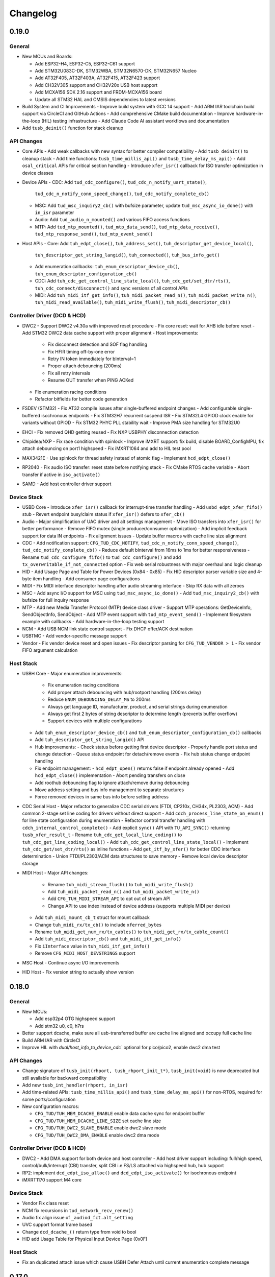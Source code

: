 *********
Changelog
*********

0.19.0
======

General
-------

- New MCUs and Boards:

  - Add ESP32-H4, ESP32-C5, ESP32-C61 support
  - Add STM32U083C-DK, STM32WBA, STM32N6570-DK, STM32N657 Nucleo
  - Add AT32F405, AT32F403A, AT32F415, AT32F423 support
  - Add CH32V305 support and CH32V20x USB host support
  - Add MCXA156 SDK 2.16 support and FRDM-MCXA156 board
  - Update all STM32 HAL and CMSIS dependencies to latest versions

- Build System and CI Improvements
  - Improve build system with GCC 14 support
  - Add ARM IAR toolchain build support via CircleCI and GitHub Actions
  - Add comprehensive CMake build documentation
  - Improve hardware-in-the-loop (HIL) testing infrastructure
  - Add Claude Code AI assistant workflows and documentation

- Add ``tusb_deinit()`` function for stack cleanup

API Changes
-----------

- Core APIs
  - Add weak callbacks with new syntax for better compiler compatibility
  - Add ``tusb_deinit()`` to cleanup stack
  - Add time functions: ``tusb_time_millis_api()`` and ``tusb_time_delay_ms_api()``
  - Add ``osal_critical`` APIs for critical section handling
  - Introduce ``xfer_isr()`` callback for ISO transfer optimization in device classes

- Device APIs
  - CDC: Add ``tud_cdc_configure()``, ``tud_cdc_n_notify_uart_state()``,
    ``tud_cdc_n_notify_conn_speed_change()``, ``tud_cdc_notify_complete_cb()``
  - MSC: Add ``tud_msc_inquiry2_cb()`` with bufsize parameter, update ``tud_msc_async_io_done()``
    with ``in_isr`` parameter
  - Audio: Add ``tud_audio_n_mounted()`` and various FIFO access functions
  - MTP: Add ``tud_mtp_mounted()``, ``tud_mtp_data_send()``, ``tud_mtp_data_receive()``,
    ``tud_mtp_response_send()``, ``tud_mtp_event_send()``

- Host APIs
  - Core: Add ``tuh_edpt_close()``, ``tuh_address_set()``, ``tuh_descriptor_get_device_local()``,
    ``tuh_descriptor_get_string_langid()``, ``tuh_connected()``, ``tuh_bus_info_get()``
  - Add enumeration callbacks: ``tuh_enum_descriptor_device_cb()``,
    ``tuh_enum_descriptor_configuration_cb()``
  - CDC: Add ``tuh_cdc_get_control_line_state_local()``, ``tuh_cdc_get/set_dtr/rts()``,
    ``tuh_cdc_connect/disconnect()`` and sync versions of all control APIs
  - MIDI: Add ``tuh_midi_itf_get_info()``, ``tuh_midi_packet_read_n()``,
    ``tuh_midi_packet_write_n()``, ``tuh_midi_read_available()``, ``tuh_midi_write_flush()``,
    ``tuh_midi_descriptor_cb()``

Controller Driver (DCD & HCD)
-----------------------------

- DWC2
  - Support DWC2 v4.30a with improved reset procedure
  - Fix core reset: wait for AHB idle before reset
  - Add STM32 DWC2 data cache support with proper alignment
  - Host improvements:
    - Fix disconnect detection and SOF flag handling
    - Fix HFIR timing off-by-one error
    - Retry IN token immediately for bInterval=1
    - Proper attach debouncing (200ms)
    - Fix all retry intervals
    - Resume OUT transfer when PING ACKed
  - Fix enumeration racing conditions
  - Refactor bitfields for better code generation

- FSDEV (STM32)
  - Fix AT32 compile issues after single-buffered endpoint changes
  - Add configurable single-buffered isochronous endpoints
  - Fix STM32H7 recurrent suspend ISR
  - Fix STM32L4 GPIOD clock enable for variants without GPIOD
  - Fix STM32 PHYC PLL stability wait
  - Improve PMA size handling for STM32U0

- EHCI
  - Fix removed QHD getting reused
  - Fix NXP USBPHY disconnection detection

- Chipidea/NXP
  - Fix race condition with spinlock
  - Improve iMXRT support: fix build, disable BOARD_ConfigMPU, fix attach debouncing on port1 highspeed
  - Fix iMXRT1064 and add to HIL test pool

- MAX3421E
  - Use spinlock for thread safety instead of atomic flag
  - Implement ``hcd_edpt_close()``

- RP2040
  - Fix audio ISO transfer: reset state before notifying stack
  - Fix CMake RTOS cache variable
  - Abort transfer if active in ``iso_activate()``

- SAMD
  - Add host controller driver support

Device Stack
------------

- USBD Core
  - Introduce ``xfer_isr()`` callback for interrupt-time transfer handling
  - Add ``usbd_edpt_xfer_fifo()`` stub
  - Revert endpoint busy/claim status if ``xfer_isr()`` defers to ``xfer_cb()``

- Audio
  - Major simplification of UAC driver and alt settings management
  - Move ISO transfers into ``xfer_isr()`` for better performance
  - Remove FIFO mutex (single producer/consumer optimization)
  - Add implicit feedback support for data IN endpoints
  - Fix alignment issues
  - Update buffer macros with cache line size alignment

- CDC
  - Add notification support: ``CFG_TUD_CDC_NOTIFY``, ``tud_cdc_n_notify_conn_speed_change()``, ``tud_cdc_notify_complete_cb()``
  - Reduce default bInterval from 16ms to 1ms for better responsiveness
  - Rename ``tud_cdc_configure_fifo()`` to ``tud_cdc_configure()`` and add ``tx_overwritable_if_not_connected`` option
  - Fix web serial robustness with major overhaul and logic cleanup

- HID
  - Add Usage Page and Table for Power Devices (0x84 - 0x85)
  - Fix HID descriptor parser variable size and 4-byte item handling
  - Add consumer page configurations

- MIDI
  - Fix MIDI interface descriptor handling after audio streaming interface
  - Skip RX data with all zeroes

- MSC
  - Add async I/O support for MSC using ``tud_msc_async_io_done()``
  - Add ``tud_msc_inquiry2_cb()`` with bufsize for full inquiry response

- MTP
  - Add new Media Transfer Protocol (MTP) device class driver
  - Support MTP operations: GetDeviceInfo, SendObjectInfo, SendObject
  - Add MTP event support with ``tud_mtp_event_send()``
  - Implement filesystem example with callbacks
  - Add hardware-in-the-loop testing support

- NCM
  - Add USB NCM link state control support
  - Fix DHCP offer/ACK destination

- USBTMC
  - Add vendor-specific message support

- Vendor
  - Fix vendor device reset and open issues
  - Fix descriptor parsing for ``CFG_TUD_VENDOR > 1``
  - Fix vendor FIFO argument calculation

Host Stack
----------

- USBH Core
  - Major enumeration improvements:
    - Fix enumeration racing conditions
    - Add proper attach debouncing with hub/rootport handling (200ms delay)
    - Reduce ``ENUM_DEBOUNCING_DELAY_MS`` to 200ms
    - Always get language ID, manufacturer, product, and serial strings during enumeration
    - Always get first 2 bytes of string descriptor to determine length (prevents buffer overflow)
    - Support devices with multiple configurations
  - Add ``tuh_enum_descriptor_device_cb()`` and ``tuh_enum_descriptor_configuration_cb()`` callbacks
  - Add ``tuh_descriptor_get_string_langid()`` API
  - Hub improvements:
    - Check status before getting first device descriptor
    - Properly handle port status and change detection
    - Queue status endpoint for detach/remove events
    - Fix hub status change endpoint handling
  - Fix endpoint management:
    - ``hcd_edpt_open()`` returns false if endpoint already opened
    - Add ``hcd_edpt_close()`` implementation
    - Abort pending transfers on close
  - Add roothub debouncing flag to ignore attach/remove during debouncing
  - Move address setting and bus info management to separate structures
  - Force removed devices in same bus info before setting address

- CDC Serial Host
  - Major refactor to generalize CDC serial drivers (FTDI, CP210x, CH34x, PL2303, ACM)
  - Add common 2-stage set line coding for drivers without direct support
  - Add ``cdch_process_line_state_on_enum()`` for line state configuration during enumeration
  - Refactor control transfer handling with ``cdch_internal_control_complete()``
  - Add explicit ``sync()`` API with ``TU_API_SYNC()`` returning ``tusb_xfer_result_t``
  - Rename ``tuh_cdc_get_local_line_coding()`` to ``tuh_cdc_get_line_coding_local()``
  - Add ``tuh_cdc_get_control_line_state_local()``
  - Implement ``tuh_cdc_get/set_dtr/rts()`` as inline functions
  - Add ``get_itf_by_xfer()`` for better CDC interface determination
  - Union FTDI/PL2303/ACM data structures to save memory
  - Remove local device descriptor storage

- MIDI Host
  - Major API changes:
    - Rename ``tuh_midi_stream_flush()`` to ``tuh_midi_write_flush()``
    - Add ``tuh_midi_packet_read_n()`` and ``tuh_midi_packet_write_n()``
    - Add ``CFG_TUH_MIDI_STREAM_API`` to opt out of stream API
    - Change API to use index instead of device address (supports multiple MIDI per device)
  - Add ``tuh_midi_mount_cb_t`` struct for mount callback
  - Change ``tuh_midi_rx/tx_cb()`` to include ``xferred_bytes``
  - Rename ``tuh_midi_get_num_rx/tx_cables()`` to ``tuh_midi_get_rx/tx_cable_count()``
  - Add ``tuh_midi_descriptor_cb()`` and ``tuh_midi_itf_get_info()``
  - Fix ``iInterface`` value in ``tuh_midi_itf_get_info()``
  - Remove ``CFG_MIDI_HOST_DEVSTRINGS`` support

- MSC Host
  - Continue async I/O improvements

- HID Host
  - Fix version string to actually show version

0.18.0
======

General
-------

- New MCUs:

  - Add esp32p4 OTG highspeed support
  - Add stm32 u0, c0, h7rs

- Better support dcache, make sure all usb-transferred buffer are cache line aligned and occupy full cache line
- Build ARM IAR with CircleCI
- Improve HIL with `dual/host_info_to_device_cdc`` optional for pico/pico2, enable dwc2 dma test

API Changes
-----------

- Change signature of ``tusb_init(rhport, tusb_rhport_init_t*)``, ``tusb_init(void)`` is now deprecated but still available for backward compatibility
- Add new ``tusb_int_handler(rhport, in_isr)``
- Add time-related APIs: ``tusb_time_millis_api()`` and ``tusb_time_delay_ms_api()`` for non-RTOS, required for some ports/configuration
- New configuration macros:

  - ``CFG_TUD/TUH_MEM_DCACHE_ENABLE`` enable data cache sync for endpoint buffer
  - ``CFG_TUD/TUH_MEM_DCACHE_LINE_SIZE`` set cache line size
  - ``CFG_TUD/TUH_DWC2_SLAVE_ENABLE`` enable dwc2 slave mode
  - ``CFG_TUD/TUH_DWC2_DMA_ENABLE`` enable dwc2 dma mode

Controller Driver (DCD & HCD)
-----------------------------

- DWC2
  - Add DMA support for both device and host controller
  - Add host driver support including: full/high speed, control/bulk/interrupt (CBI) transfer, split CBI i.e FS/LS attached via highspeed hub, hub support

- RP2: implement ``dcd_edpt_iso_alloc()`` and ``dcd_edpt_iso_activate()`` for isochronous endpoint
- iMXRT1170 support M4 core

Device Stack
------------

- Vendor Fix  class reset
- NCM fix recursions in ``tud_network_recv_renew()``
- Audio fix align issue of ``_audiod_fct.alt_setting``
- UVC support format frame based
- Change ``dcd_dcache_()`` return type from void to bool
- HID add Usage Table for Physical Input Device Page (0x0F)

Host Stack
----------

- Fix an duplicated attach issue which cause USBH Defer Attach until current enumeration complete message

0.17.0
======

General
-------

- Improved CI: build both cmake and make. Make use of CircleCI for part of build process to speed up CI
- Add CodeQL Workflow for Code Security Analysis
- Add Clang compiler support
- Add default implementation for weak callbacks functions for better Keil compatibility
- Upgrade hardware-in-the-loop (HIL) testing with more boards and examples: including dual stack example

Controller Driver (DCD & HCD)
-----------------------------

- Chipidea

  - Support MCXA

- DWC2

  - Fix tickless issue with stm32f7: disable ULPI clock during sleep when using internal phy
  - Fix SOF interrupt handling
  - Fix fifo level half/empty issue
  - Add DWC2 Test Mode support.
  - for esp32 force disconnect/connect using USB_WRAP otg pad override

- FSDEV

  - Rewrite and Generalize driver to support non-stm32 mcu such as wch
  - Simplify PMA, HW FIFO access and bit manipulation for different access scheme 1x16, 2x16 and 32 bit
  - Add support for ch32 usbd e.g ch32v203
  - Add support for STM32G4 and STM32U5 microcontrollers.
  - Fix h5 (32-bit) errata 2.15.1: Buffer description table update completes after CTR interrupt triggers
  - ISO EP buffer allocation improvements, implement ``dcd_edpt_close_all()``

  - Fix ch32v203 race condition and stability issue with

    - fix ch32v203 seems to unconditionally accept ZLP on EP0 OUT.
    - fix v203 race condition between rx bufsize and RX_STAT which cause PMAOVR, occurs with WRITE10
    - correctly handle setup prepare at ``dcd_edpt0_status_complete()``, which fixes the race condition with windows where we could miss setup packet (setup bit set, but count = 0)

- MAX3421E

  - Add support for rp2040, esp32 (c3, c6, h2, etc..)
  - Add ``hcd_deinit()`` for max3421
  - Retry NAK handling next frame to reduce CPU and SPI bus usage
  - add ``cpuctl`` and ``pinctl`` to ``tuh_configure()`` option for max3421
  - Implement hcd abort transfer for Max3421
  - Properly Handle NAK Response in MAX3421E driver: correctly switch and skip writing to 2 FIFOs when NAK received. Otherwise, the driver may hang in certain conditions.

- MSP430: support non-bus-powered

- MUSB

  - Add support for Analoog devices: max32650, max32666, max32690, max3278002

- nRF

  - Fix ``dcd_edpt_open()`` for iso endpoint
  - Handle ISOOUT CRC errors
  - Add compile support with old nordic sdk
  - Fix a few race conditions

- OHCI

  - Allow more than 16 devices

- RP2040

  - Correctly abort control transfer when new setup arrived. Due to RP2040-E2 only able to fix B2 or later
  - Implement hcd abort transfer for rp2040
  - Add support for rp2350

- RUSB2

  - Support ra2a1 pipe number scheme

- WCH CH32

  - Added support for USB OTG/FS and FSDev Driver. Update CH32V307 to allow manual select FS or HS driver.
  - Fixed various bugs in CH32v307 usbhs driver: endpoint handling and data transfer management.

Device Stack
------------

- Add ``tud_deinit()`` and ``class driver deinit()`` to deinitialize TinyUSB device stack.
- Add support for generic SOF callback.
- Add set address recovery time 2ms per USB spec.

- Audio

  - Add audio_test_freertos & audio_4_channel_mic_freertos
  - Improved support for Audio Class 2.0 (UAC2) with various bug fixes.
  - Add feedback by fifo counting.

- Bluetooth HCI

  - Issue ZLP on ACL IN ep when transfer is multiple of endpoint max packet size

- CDC

  - Add ``tud_cdc_configure_fifo()`` to make RX/TX buffer persistent (not clear when disconnected)
  - Add missing capability bit for CDC ACM serial break support
  - Enhanced CDC class with better handling of large data transmissions.
  - Add missing capability bit for CDC ACM serial break support

- HID

  - Added missing key codes for keypad
  - Added HID Lighting and Illumination functionality
  - Fixed issues in the HID class for more reliable device enumeration.
  - Support HID Mouse with absolute positioning
  - Use separate buffer for control SET_REPORT, fix conflict with interrupt endpoint out

- MSC: Added support for SCSI_CMD_PREVENT_ALLOW_MEDIUM_REMOVAL

- Net

  - Rewrite of NCM device driver to improve throughput
  - removed obsolete ``tud_network_link_state_cb()``

- USBTMC Added notification support

- Vendor

  - Migrate to new endpoint stream API, support non-buffered TX/RX
  - Add ZLP for ``write()`` when needed

- Video

  - Enhance UVC descriptors and example
  - Video Added support for USB Video Class (UVC) with MJPEG.
  - Fix multiple interfaces, add an example of 2ch video capture.
  - Fix race for ``tud_video_n_streaming()`` check

Host Stack
----------

- Added ``tuh_deinit()`` to de-initialize TinyUSB host stack.
- Added support for new USB mass storage class APIs.
- Improved error handling and retry mechanisms for unstable devices.

- CDC Serial

  - Add support for ch34x
  - Allow to overwrite ``CFG_TUH_CDC_FTDI/CP210X/CH32X_VID_PID_LIST``
  - Enhanced stability of CDC-ACM devices during enumeration.

- HID

  - Add ``tuh_hid_receive_abort()``
  - Add ``tuh_hid_get_report()``

- Hub

  - Prevent status request to invalid ep_num
  - Fix double status xfer
  - unroll hub removal

0.16.0
======

- New controller driver: MAX3421e (usb host shield), rusb2 (Renesas USB2.0), ChipIdea fullspeed
- New MCUs: MCXn9, nRF5340, STM32: G0, G4, L5, U575, U5A5, RA6m5, CH32F20x
- Add initial TypeC PowerDelivery support with STM32G4
- Remove submodules and use python script to manage repo dependencies #1947
- Add CMake support for most families and boards, move build file from tools/ to examples/build_system
- Add ETM trace support with JTrace for nrf52840, nrf5340, mcb1857, stm32h743eval, ra6m5
- [osal] Make it possible to override the ``osal_task_delay()`` in osal_none
- Add CDC+UAC2 composite device example
- Enhance Hardware-in-the-loop (HIL) testing with more boards: rp2040, stm32l412nucleo, stm32f746disco, lpcxpresso43s67

Controller Driver (DCD & HCD)
-----------------------------

- Add new ISO endpoint API: ``dcd_edpt_iso_alloc()`` and ``dcd_edpt_iso_activate()``
- Remove legacy driver st/synopsys

- EHCI

  - [iMXRT] Add dache clean/invalidate when memory is in cacheable memory
  - Fix portsc write issue which cause problem with enumeration
  - Fix an issue when doing port reset write to portsc
  - Fix port change detect is not recognized when power on with attached device
  - Fix xfer failed with disconnected device as stalled
  - Fix error on EHCI causes xfer error in non-queued qhd which cause memory fault
  - Un-roll recursive hub removal with usbh queue
  - Fix issue when removing queue head
  - Implement ``hcd_edpt_abort_xfer()``
  - use standard USB complete interrupt instead of custom chipidea async/period interrupt to be more compatible with other ehci implementation
  - refactor usb complete & error isr processing, merge, update. Fix EHCI QHD reuses QTD on wrong endpoint
  - Improve bus reset, fix ``send_setup()`` not carried out if halted previously
  - Fix clear qhd halted bit if not caused by STALL protocol to allow for next transfer

- ChipIdea Highspeed

  - Fix control transfer issue when previous status and new setup complete in the same isr frame
  - [imxrt] Add dcache support for cache region

- ChipIdea Fullspeed

  - Generalize ChipIdea Fullspeed driver for mcxn9 (port 0), kinetis

- nrf

  - Fix DMA race condition with ISO OUT transfer #1946
  - Add support for nRF5340 with pca10095 board

- Renesas rusb2

  - Generalize rusb2 driver for ra, rx mcus
  - rework both dcd and hcd for better multiple ports support
  - Add support for board with HS USB port: ra6m5 port1

- rp2040

  - [dcd] Make writes to SIE_CTRL aware of concurrent access
  - [hcd] add ``hcd_frame_number()``, ``hcd_edpt_abort_xfer()`` for pio-usb host

- stm32 fsdev:

  - Add STM32L5 support
  - Implement ``dcd_edpt_iso_alloc()`` and ``dcd_edpt_iso_activate()``

- OHCI

  - Allows configurable root hub ports, handles SMM mode (Ref OHCI spec 5.1.1.3.3) and Bios mode (Ref OHCI spec 5.1.1.3.4)
  - Fix FrameIntervalToggle must be toggled after we write the FrameInterval (Ref OHCI Spec 7.3.1)
  - Wait PowerOnToPowerGoodTime after we enable power of the RH ports (Ref OHCI Spec 7.4.1)
  - Generate port interrupts for devices already connected during init.
  - Fix issue when removing queue head
  - Disable MIE during IRQ processing and clear HccaDoneHead on completion as per OCHI Spec Page 80

Device Stack
------------

- Add optional hooks ``tud_event_hook_cb()``
- Audio (UAC2)

  - Fix feedback EP buffer alignment.
  - Fix encoding, update example
  - Improve IN transfer

- Bluetooth

  - Add historical EP compatibility for Bluetooth HCI

- CDC

  - Fix line_coding alignment
  - Fix typo in cdc line coding enum

- MIDI

  - Fix ``stream_write()`` always writes system messages to cable 0
  - Fix incorrect NOTE_ON, NOTE_OFF definitions

- USBTMC: Fix tmc488 bit order

- Vendor: fix ``read()``/``write()`` race condition

- Video (UVC)

  - Add the capability for video class to handle a bulk endpoint in the streaming interface.

Host Stack
----------

- USBH

  - Add new APIs: ``tuh_interface_set()``, ``tuh_task_event_ready()``, ``tuh_edpt_abort_xfer()``, ``tuh_rhport_reset_bus()``, ``tuh_rhport_is_active()``
  - Fix issue when device generate multiple attach/detach/attach when plugging in
  - Prefer application callback over built-in driver on transfer complete event
  - Correct ``hcd_edpt_clear_stall()`` API signature
  - Separate bus reset delay and contact debouncing delay in enumeration
  - Support ``usbh_app_driver_get_cb()`` for application drivers
  - Fix usbh enumeration removal race condition
  - Add optional hooks ``tuh_event_hook_cb()``

- CDC

  - Breaking: change ``tuh_cdc_itf_get_info()`` to use tuh_itf_info_t instead of tuh_cdc_info_t
  - Fix cdc host enumeration issue when device does not support line request
  - Add support for vendor usb2uart serial: ftdi, cp210x, ch9102f
  - Improve sync control API e.g  ``tuh_cdc_set_control_line_state()``, ``tuh_cdc_set_line_coding()``

- HID

  - Add new APIs ``tuh_hid_send_report()``, ``tuh_hid_itf_get_info()``, ``tuh_hid_receive_ready()``, ``tuh_hid_send_ready()``, ``tuh_hid_set_default_protocol()``
  - Change meaning of CFG_TUH_HID to total number of HID interfaces supported. Previously ``CFG_TUH_HID`` is max number of interfaces per device which is rather limited and consume more resources than needed.

- HUB

  - Fix handling of empty "status change" interrupt
  - Fix issue with hub status_change is not aligned

- MSC

  - Fix bug in ``tuh_msc_ready()``
  - Fix host msc get maxlun not using aligned section memory

0.15.0
======

- Add codespell to detect typo
- Add support for fuzzing and bagde for oss-fuzz
- [osal]

  - Allow the use of non-static allocation for FreeRTOS
  - Fix FreeRTOS wrong task switch in some cases

- Fix tu_fifo memory overflown when repeatedly write to overwritable fifo (accumulated more than 2 depths)
- Better support for IAR (ARM) with ci build check for stm32 mcus.
- Fix Windows build for some mingw gnu make situations

Controller Driver (DCD & HCD)
-----------------------------

- Add new port support (WIP) for WCH CH32V307 USB Highspeed
- Add new port support (WIP) for PIC32MM/MX & PIC24

- [nRF]

  - Fix endpoint internal state when closed
  - Fix reception of large ISO packets

- [rp2040]

  - [dcd] Implement workaround for Errata 15. This enable SOF when bulk-in endpoint is in use and reduce its bandwidth to only 80%
  - [hcd] Fix shared irq slots filling up when ``hcd_init()`` is called multiple times
  - [hcd] Support host bulk endpoint using hw "interrupt" endpoint. Note speed limit is 64KB/s

- [samd][dcd] Add support for ISO endpoint
- [dwc2][dcd] Add support for stm32u5xx
- [esp32sx] Fix Isochronous transfers only transmitted on even frame
- [lpc_ip3511][dcd] Add isochronous support and fix endpoint accidental write
- [ft90x] Improve and enhance support for FT9xx MCU, tested with more examples

Device Stack
------------

- [Video]

  - Add support for MJPEG
  - Fix probe on macOS

- [MIDI]

  - Support port name strings
  - fix MS Header wTotalLength computation

- [HID]

  - Add FIDO descriptor template
  - change length in ``tud_hid_report_complete_cb()`` from ``uint8_t`` to ``uint16_t``

- [CDC]

  - Fix autoflush for FIFO < MPS
  - Fix tx fifo memory overflown when DTR is not set and ``tud_cdc_write()`` is called repeatedly with large enough data

- [USBTMC] Fix packet size with highspeed

Host Stack
----------

- Retry a few times with transfers in enumeration since device can be unstable when starting up
- [MSC] Rework host masstorage API. Add new ``host/msc_file_explorer`` example
- [CDC]

  - Add support for host cdc
  - Fix host cdc with device without IAD e.g Arduino Due

0.14.0
======

- Improve compiler support for CCRX and IAR
- Add timeout to ``osal_queue_receive()``
- Add ``tud_task_ext(timeout, in_isr)`` as generic version of ``tud_task()``. Same as ``tuh_task_ext()``, ``tuh_task()``
- Enable more warnings ``-Wnull-dereference -Wuninitialized -Wunused -Wredundant-decls -Wconversion``
- Add new examples

  - ``host/bare_api`` to demonstrate generic (app-level) enumeration and endpoint transfer
  - ``dual/host_hid_to_device_cdc`` to run both device and host stack concurrently, get HID report from host and print out to device CDC. This example only work with multiple-controller MCUs and rp2040 with the help of pio-usb as added controller.

Controller Driver (DCD & HCD)
-----------------------------

- Enhance rhports management to better support dual roles

  - ``CFG_TUD_ENABLED``/``CFG_TUH_ENABLED``, ``CFG_TUD_MAX_SPEED``/``CFG_TUH_MAX_SPEED`` can be used to replace ``CFG_TUSB_RHPORT0_MODE``/``CFG_TUSB_RHPORT1_MODE``
  - ``tud_init(rphort)``, ``tuh_init(rhport)`` can be used to init stack on specified roothub port (controller) instead of ``tusb_init(void)``
- Add dcd/hcd port specific defines ``TUP_`` (stand for tinyusb port-specific)
- [dwc2]

  - Update to support stm32 h72x, h73x with only 1 otg controller
  - Fix overwrite with grstctl when disable endpoint
- [EHCI] Fix an issue with EHCI driver
- [msp430] Fix for possible bug in msp430-elf-gcc 9.3.0
- [nrf5x] Fix DMA access race condition using atomic function
- [pic32] Fix PIC32 santiy
- [rp2040]

  - Add PICO-PIO-USB as controller (device/host) support for rp2040
  - Use shared IRQ handlers, so user can also hook the USB IRQ
  - Fix resumed signal not reported to device stack
- [stm32fsdev] Add support for stm32wb55

Device Stack
------------

- [Audio] Add support for feedback endpoint computation

  - New API ``tud_audio_feedback_params_cb()``, ``tud_audio_feedback_interval_isr()``.
  - Supported computation method are: frequency with fixed/float or power of 2. Feedback with fifo count is not yet supported.
  - Fix nitfs (should be 3) in ``TUD_AUDIO_HEADSET_STEREO_DESCRIPTOR``
  - Fix typo in ``audiod_rx_done_cb()``

- [DFU] Fix coexistence with other interfaces BTH, RNDIS
- [MSC] Fix inquiry response additional length field
- [Venndor] Improve write performance

Host Stack
----------

- Add new API ``tuh_configure(rhport, cfg_id, cfg_param)`` for dynamnic port specific behavior configuration
- [HID] Open OUT endpoint if available
- [Hub] hub clear port and device interrupts
- [USBH] Major improvement

  - Rework usbh control transfer with complete callback. New API ``tuh_control_xfer()`` though still only carry 1 usbh (no queueing) at a time.
  - Add generic endpoint transfer with ``tuh_edpt_open()``, ``tuh_edpt_xfer()``. Require ``CFG_TUH_API_EDPT_XFER=1``
  - Support app-level enumeration with new APIs

    - ``tuh_descriptor_get()``, ``tuh_descriptor_get_device()``, ``tuh_descriptor_get_configuration()``, ``tuh_descriptor_get_hid_report()``
    - ``tuh_descriptor_get_string()``, ``tuh_descriptor_get_manufacturer_string()``, ``tuh_descriptor_get_product_string()``, ``tuh_descriptor_get_serial_string()``
    - Also add ``_sync()`` as sync/blocking version for above APIs

0.13.0
======

- [tu_fifo] Fix locked mutex when full, and return type in ``peek_n()``

Controller Driver (DCD & HCD)
-----------------------------

- [DWC2] Generalize synopsys dwc2 with synopsys/dwc2 which support both FS and HS phy (UTMI and ULPI) for various MCUs.
  - Broadcom 28/27xx on raspberrypi SBC
  - Silicon Labs EFM32
  - Espressif ESP32 Sx
  - GigaDevice GD32
  - ST STM32
  - Infineon XMC
- [KL25] Add new HCD for NXP KL25
- [MUSB] Add new DCD and HCD for Mentor musb with TI MSP432E4
- [F1C100s] Add new DCD for Allwinner F1C100s family
- [PIC32MZ] Add new DCD for PIC32MZ
- [nRF] Fix/Enhance various race condition with: EASY DMA, request HFXO, EPOUT
- [ChipIdea] rename Transdimension to more popular ChipIdea Highspeed,
- [RP2040] various update/fix for hcd/dcd
- [FT9XX] new DCD port for Bridgetek FT90x and FT93x devices
- [DA1469X] Fix resume
- [OHCI] Fix device array out of bound

Note: legacy drivers such as st/synopsys, nxp/transdimension are still present in this release but won't receive more update and could be removed in the future.

Device Stack
------------

- [Audio] Support disabling feedback format correction (16.16 <-> 10.14 format)
- [MSC] Add ``tud_msc_request_sense_cb()`` callback, change most default sense error to medium not present (0x02, 0x3A, 0x00)
- [Video] Fix video_capture example fails enumeration when 8FPS

Host Stack
----------

No notable changes

0.12.0
======

- add ``CFG_TUSB_OS_INC_PATH`` for os include path

Device Controller Driver (DCD)
------------------------------

- Getting device stack to pass USB Compliance Verification test (chapter9, HID, MSC). Ports are tested:
  nRF, SAMD 21/51, rp2040, stm32f4, Renesas RX, iMXRT, ESP32-S2/3, Kinetic KL25/32, DA146xx
- Added ``dcd_edpt_close_all()`` for switching configuration
- [Transdimension] Support ``dcd_edpt_xfer_fifo()`` with auto wrap over if fifo buffer is 4K aligned and size is multiple of 4K.
- [DA146xx] Improve vbus, reset, suspend, resume detection, and remote wakeup.

Device Stack
------------

- Add new network driver Network Control Model (CDC-NCM), update ``net_lwip_webserver`` to work with NCM (need re-configure example)
- Add new USB Video Class UVC 1.5 driver and video_capture example (work in progress)
- Fix potential buffer overflow for HID, bluetooth drivers

Host Controller Driver (HCD)
----------------------------

No notable changes

Host Stack
----------

No notable changes

0.11.0 (2021-08-29)
===================

- Add host/hid_controller example: only worked/tested with Sony PS4 DualShock controller
- Add device/hid_boot_interface example
- Add support for Renesas CCRX toolchain for RX mcu

Device Controller Driver (DCD)
------------------------------

- Add new DCD port for SAMx7x (E70, S70, V70, V71)
- Add new mcu K32L2Bxx
- Add new mcu GD32VF103
- Add new mcu STM32l151
- Add new mcu SAML21
- Add new mcu RX65n RX72n
- Fix NUC120/121/126 USBRAM can only be accessed in byte manner. Also improve set_address & disable sof
- Add Suspend/Resume handling for Renesas RX family.
- Fix DA1469x no VBUS startup

Synopsys
^^^^^^^^

- Fix Synopsys set address bug which could cause re-enumeration failed
- Fix ``dcd_synopsys`` driver integer overflow in HS mode (issue #968)

nRF5x
^^^^^

- Add nRF5x suspend, resume and remote wakeup
- Fix nRF5x race condition with ``TASKS_EP0RCVOUT``

RP2040
^^^^^^

- Add RP2040 suspend & resume support
- Implement double buffer for both host and device (#891). However device EPOUT is still single buffered due to techinical issue with short packet

Device Stack
------------

USBD
^^^^

- Better support big endian mcu
- Add ``tuh_inited()`` and ``tud_inited()``, will separate ``tusb_init/inited()`` to ``tud/tuh_init/inited()``
- Add ``dcd_attr.h`` for defining common controller attribute such as max endpoints

Bluetooth
^^^^^^^^^

- Fix stridx error in descriptor template

DFU
^^^

- Enhance DFU implementation to support multiple alternate interface and better support ``bwPollTimeout``
- Rename ``CFG_TUD_DFU_MODE`` to simply ``CFG_TUD_DFU``

HID
^^^

- Fix newline usage keyboard (ENTER 0x28)
- Better support Hid Get/Set report
- Change max gamepad support from 16 to 32 buttons

MIDI
^^^^

- Fix midi available
- Fix midi data
- Fix an issue when calling midi API when not enumerated yet

UAC2
^^^^

- Fix bug and enhance of UAC2

Vendor
^^^^^^

- Fix vendor fifo deadlock in certain case
- Add ``tud_vendor_n_read_flush()``

Host Controller Driver (HCD)
----------------------------

RP2040
^^^^^^

- Implement double buffered to fix E4 errata and boost performance
- Lots of rp2040 update and enhancement

Host Stack
----------

- Major update and rework most of host stack, still needs more improvement
- Lots of improvement and update in parsing configuration and control
- Rework and major update to HID driver. Will default to enable boot interface if available
- Separate ``CFG_TUH_DEVICE_MAX`` and ``CFG_TUH_HUB`` for better management and reduce SRAM usage

0.10.1 (2021-06-03)
===================

- rework rp2040 examples and CMake build, allow better integration with pico-sdk

Host Controller Driver (HCD)
----------------------------

- Fix rp2040 host driver: incorrect PID with low speed device with max packet size of 8 bytes
- Improve hub driver
- Remove obsolete ``hcd_pipe_queue_xfer()``/``hcd_pipe_xfer()``
- Use ``hcd_frame_number()`` instead of micro frame
- Fix OHCI endpoint address and ``xferred_bytes`` in xfer complete event

0.10.0 (2021-05-28)
===================

- Rework tu_fifo_t with separated mutex for read and write, better support DMA with read/write buffer info. And constant address mode
- Improve audio_test example and add audio_4_channel_mic example
- Add new dfu example
- Remove pico-sdk from submodule

Device Controller Driver (DCD)
------------------------------

- Add new DCD port for Silabs EFM32GG12 with board Thunderboard Kit (SLTB009A)
- Add new DCD port Renesas RX63N, board GR-CITRUS
- Add new (optional) endpoint API dcd_edpt_xfer_fifo
- Fix build with nRF5340
- Fix build with lpc15 and lpc54
- Fix build with lpc177x_8x
- STM32 Synopsys: greatly improve Isochronous transfer with ``edpt_xfer_fifo()`` API
- Support LPC55 port1 highspeed
- Add support for Espressif esp32s3
- nRF: fix race condition that could cause drop packet of Bulk OUT transfer

USB Device Driver (USBD)
------------------------

- Add new (optional) endpoint ADPI ``usbd_edpt_xfer_fifo()``

Device Class Driver
-------------------

CDC

- [Breaking] ``tud_cdc_peek()``, ``tud_vendor_peek()`` no longer support random offset and dropped position parameter.

DFU

- Add new DFU 1.1 class driver (WIP)

HID

- Fix keyboard report descriptor template
- Add more hid keys constant from 0x6B to 0xA4

- [Breaking] rename API
  - ``HID_PROTOCOL_NONE/KEYBOARD/MOUSE`` to ``HID_ITF_PROTOCOL_NONE/KEYBOARD/MOUSE``
  - ``tud_hid_boot_mode()`` to ``tud_hid_get_protocol()``
  - ``tud_hid_boot_mode_cb()`` to ``tud_hid_set_protocol_cb()``

MIDI

- Fix MIDI buffer overflow issue

- [Breaking] rename API
  - Rename ``tud_midi_read()`` to ``tud_midi_stream_read()``
  - Rename ``tud_midi_write()`` to ``tud_midi_stream_write()``
  - Rename ``tud_midi_receive()`` to ``tud_midi_packet_read()``
  - Rename ``tud_midi_send()`` to ``tud_midi_packet_write()``

Host Controller Driver (HCD)
----------------------------

- No noticeable changes

USB Host Driver (USBH)
----------------------

- No noticeable changes

Host Class Driver
-----------------

- HID: Rework host hid driver, basically everything changes


0.9.0 (2021-03-12)
==================

Device Stack
------------

Device Controller Driver (DCD)
^^^^^^^^^^^^^^^^^^^^^^^^^^^^^^

RP2040

- Fix endpoint buffer reallocation overrun problem
- Fix osal_pico queue overflow in initialization
- Fix Isochronous endpoint buffer size in transfer
- Optimize hardware endpoint struct to reduce RAM usage
- Fix enum walkaround forever check for SE0 when pull up is disabled

Sony CXD56

- Pass the correct speed on Spresense
- Fix setup processed flag

NXP Transdimention

- Update dcd_init() to reset controller to device mode

USB Device Driver (USBD)
^^^^^^^^^^^^^^^^^^^^^^^^

- Fix issue with status zlp (``tud_control_status()``) is returned by class driver with SET/CLEAR_FEATURE for endpoint.
- Correct endpoint size check for fullspeed bulk, can be 8, 16, 32, 64
- Ack SET_INTERFACE even if it is not implemented by class driver.

Device Class Driver
^^^^^^^^^^^^^^^^^^^

DFU Runtime

- rename ``dfu_rt()`` to ``dfu_runtime()`` for easy reading

CDC

- Add ``tud_cdc_send_break_cb()`` to support break request
- Improve CDC receive, minor behavior changes: when ``tud_cdc_rx_wanted_cb()`` is invoked wanted_char may not be the last byte in the fifo

HID

- [Breaking] Add itf argument to hid API to support multiple instances, follow API has signature changes

  - ``tud_hid_descriptor_report_cb()``
  - ``tud_hid_get_report_cb()``
  - ``tud_hid_set_report_cb()``
  - ``tud_hid_boot_mode_cb()``
  - ``tud_hid_set_idle_cb()``

- Add report complete callback ``tud_hid_report_complete_cb()`` API
- Add DPad/Hat support for HID Gamepad

  - ``TUD_HID_REPORT_DESC_GAMEPAD()`` now support 16 buttons, 2 joysticks, 1 hat/dpad
  - Add ``hid_gamepad_report_t`` along with ``GAMEPAD_BUTTON_`` and ``GAMEPAD_HAT_`` enum
  - Add Gamepad to ``hid_composite`` / ``hid_composite_freertos`` example

MIDI

- Fix dropping MIDI sysex message when fifo is full
- Fix typo in ``tud_midi_write24()``, make example less ambiguous for cable and channel
- Fix incorrect endpoint descriptor length, MIDI v1 use Audio v1 which has 9-byte endpoint descriptor (instead of 7)

Host Stack
----------

Host Controller Driver (HCD)
^^^^^^^^^^^^^^^^^^^^^^^^^^^^

- Add rhport to ``hcd_init()``
- Improve EHCI/OHCI driver abstraction

  - Move echi/ohci files to portable/
  - Rename ``hcd_lpc18_43`` to ``hcd_transdimension``
  - Sub hcd API with ``hcd_ehci_init()``, ``hcd_ehci_register_addr()``

- Update NXP transdimension ``hcd_init()`` to reset controller to host mode

  - Ported hcd to rt10xx

USB Host Driver (USBH)
^^^^^^^^^^^^^^^^^^^^^^

- No noticeable changes to usbh

Host Class Driver
^^^^^^^^^^^^^^^^^

MSC

- Rename ``tuh_msc_scsi_inquiry()`` to ``tuh_msc_inquiry()``
- Rename ``tuh_msc_mounted_cb()``/``tuh_msc_unmounted_cb()`` to ``tuh_msc_mount_cb()``/``tuh_msc_unmount_cb()`` to match device stack naming
- Change ``tuh_msc_is_busy()`` to ``tuh_msc_ready()``
- Add read10 and write10 function: ``tuh_msc_read10()``, ``tuh_msc_write10()``
- Read_Capacity is invoked as part of enumeration process
- Add ``tuh_msc_get_block_count()``, ``tuh_msc_get_block_size()``
- Add ``CFG_TUH_MSC_MAXLUN`` (default to 4) to hold lun capacities

Others
------

- Add basic support for rt-thread OS
- Change zero bitfield length to more explicit padding
- Build example now fetch required submodules on the fly while running ``make`` without prior submodule init for mcu drivers
- Update pico-sdk to v1.1.0

**New Boards**

- Microchip SAM E54 Xplained Pro
- LPCXpresso 55s28
- LPCXpresso 18s37


0.8.0 (2021-02-05)
==================

Device Controller Driver
------------------------

- Added new device support for Raspberry Pi RP2040
- Added new device support for NXP Kinetis KL25ZXX
- Use ``dcd_event_bus_reset()`` with link speed to replace bus_signal

- ESP32-S2:
  - Add bus suspend and wakeup support

- SAMD21:
  - Fix (walkaround) samd21 setup_packet overflow by USB DMA

- STM32 Synopsys:
  - Rework USB FIFO allocation scheme and allow RX FIFO size reduction

- Sony CXD56
  - Update Update Spresense SDK to 2.0.2
  - Fix dcd issues with setup packets
  - Correct EP number for cdc_msc example

USB Device
----------

**USBD**

- Rework usbd control transfer to have additional stage parameter for setup, data, status
- Fix ``tusb_init()`` return true instead of ``TUSB_ERROR_NONE``
- Added new API ``tud_connected()`` that return true after device got out of bus reset and received the very first setup packet

**Class Driver**

- CDC
  - Allow to transmit data, even if the host does not support control line states i.e set DTR

- HID
  - change default ``CFG_TUD_HID_EP_BUFSIZE`` from 16 to 64

- MIDI
  - Fix midi sysex sending bug

- MSC
  - Invoke only scsi complete callback after status transaction is complete.
  - Fix ``scsi_mode_sense6_t`` padding, which cause IAR compiler internal error.

- USBTMC
  - Change interrupt endpoint example size to 8 instead of 2 for better compatibility with mcu

**Example**

- Support make from windows ``cmd.exe``
- Add HID Consumer Control (media keys) to ``hid_composite`` & ``hid_composite_freertos`` examples


USB Host
--------

No noticeable changes to host stack

New Boards
----------

- NXP/Freescale Freedom FRDM-KL25Z
- Feather Double M33 express
- Raspberry Pi Pico
- Adafruit Feather RP2040
- Adafruit Itsy Bitsy RP2040
- Adafruit QT RP2040
- Adfruit Feather ESP32-S2
- Adafruit Magtag 29" Eink
- Adafruit Metro ESP32-S2
- Adafruit PyBadge
- Adafruit PyPortal
- Great Scott Gadgets' LUNA D11 & D21


0.7.0 (2020-11-08)
==================

Device Controller Driver
------------------------

- Added new support for Espressif ESP32-S2
- Added new support for Dialog DA1469x
- Enhance STM32 Synopsys

- Support bus events disconnection/suspend/resume/wakeup
  - Improve transfer performance with optimizing xfer and fifo size
  - Support Highspeed port (OTG_HS) with both internal and external PHY
  - Support multiple usb ports with rhport=1 is highspeed on selected MCUs e.g H743, F23. It is possible to have OTG_HS to run on Fullspeed PHY (e.g lacking external PHY)
  - Add ISO transfer, fix odd/even frame
  - Fix FIFO flush during stall
  - Implement ``dcd_edpt_close()`` API
  - Support F105, F107

- Enhance STM32 fsdev
  - Improve dcd fifo allocation
  - Fix ISTR race condition
  - Support remap USB IRQ on supported MCUs
  - Implement ``dcd_edpt_close()`` API

- Enhance NUC 505: enhance set configure behavior

- Enhance SAMD
  - Fix race condition with setup packet
  - Add SAMD11 option ``OPT_MCU_SAMD11``
  - Add SAME5x option ``OPT_MCU_SAME5X``

- Fix SAMG control data toggle and stall race condition

- Enhance nRF
  - Fix hanged when ``tud_task()`` is called within critical section (disabled interrupt)
  - Fix disconnect bus event not submitted
  - Implement ISO transfer and ``dcd_edpt_close()``


USB Device
----------

**USBD**

- Add new class driver for **Bluetooth HCI** class driver with example can be found in [mynewt-tinyusb-example](https://github.com/hathach/mynewt-tinyusb-example) since it needs mynewt OS to run with.
- Fix USBD endpoint usage racing condition with ``usbd_edpt_claim()``/``usbd_edpt_release()``
- Added ``tud_task_event_ready()`` and ``osal_queue_empty()``. This API is needed to check before enter low power mode with WFI/WFE
- Rename USB IRQ Handler to ``dcd_int_handler()``. Application must define IRQ handler in which it calls this API.
- Add ``dcd_connect()`` and ``dcd_disconnect()`` to enable/disable internal pullup on D+/D- on supported MCUs.
- Add ``usbd_edpt_open()``
- Remove ``dcd_set_config()``
- Add ``OPT_OS_CUMSTOM`` as hook for application to overwrite and/or add their own OS implementation
- Support SET_INTERFACE, GET_INTERFACE request
- Add Logging for debug with optional uart/rtt/swo printf retarget or ``CFG_TUSB_DEBUG_PRINTF`` hook
- Add IAR compiler support
- Support multiple configuration descriptors. ``TUD_CONFIG_DESCRIPTOR()`` template has extra config_num as 1st argument
- Improve USB Highspeed support with actual link speed detection with ``dcd_event_bus_reset()``

- Enhance class driver management
  - ``usbd_driver_open()`` add max length argument, and return length of interface (0 for not supported). Return value is used for finding appropriate driver
  - Add application implemented class driver via ``usbd_app_driver_get_cb()``
  - IAD is handled to assign driver id

- Added ``tud_descriptor_device_qualifier_cb()`` callback
- Optimize ``tu_fifo`` bulk write/read transfer
- Forward non-std control request to class driver
- Let application handle Microsoft OS 1.0 Descriptors (the 0xEE index string)
- Fix OSAL FreeRTOS yield from ISR

**Class Drivers**

- USBNET: remove ACM-EEM due to lack of support from host
- USBTMC: fix descriptors when INT EP is disabled

- CDC:
  - Send zero length packet for end of data when needed
  - Add ``tud_cdc_tx_complete_cb()`` callback
  - Change ``tud_cdc_n_write_flush()`` return number of bytes forced to transfer, and flush when writing enough data to fifo

- MIDI:
  - Add packet interface
  - Add multiple jack descriptors
  - Fix MIDI driver for sysex

- DFU Runtime: fix response to SET_INTERFACE and DFU_GETSTATUS request

- Rename some configure macro to make it clear that those are used directly for endpoint transfer
  - ``CFG_TUD_HID_BUFSIZE`` to ``CFG_TUD_HID_EP_BUFSIZE``
  - ``CFG_TUD_CDC_EPSIZE`` to ``CFG_TUD_CDC_EP_BUFSIZE``
  - ``CFG_TUD_MSC_BUFSIZE`` to ``CFG_TUD_MSC_EP_BUFSIZE``
  - ``CFG_TUD_MIDI_EPSIZE`` to ``CFG_TUD_MIDI_EP_BUFSIZE``

- HID:
  - Fix gamepad template descriptor
  - Add multiple HID interface API
  - Add extra comma to HID_REPORT_ID

USB Host
--------

- Rework USB host stack (still work in progress)
   - Fix compile error with pipehandle
   - Rework usbh control and enumeration as non-blocking

- Improve Hub, MSC, HID host driver

Examples
--------

- Add new ``hid_composite_freertos``
- Add new ``dynamic_configuration`` to demonstrate how to switch configuration descriptors
- Add new ``hid_multiple_interface``

- Enhance ``net_lwip_webserver`` example
  - Add multiple configuration: RNDIS for Windows, CDC-ECM for macOS (Linux will work with both)
  - Update lwip to STABLE-2_1_2_RELEASE for ``net_lwip_webserver``

- Added new Audio example: ``audio_test`` ``uac2_headsest``

New Boards
----------

- Espressif ESP32-S2: saola_1, kaluga_1
- STM32: F746 Nucleo, H743 Eval, H743 Nucleo, F723 discovery, stlink v3 mini, STM32L4r5 Nucleo
- Dialog DA1469x dk pro and dk usb
- Microchip: Great Scoot Gadgets' LUNA, samd11_xplained, D5035-01, atsamd21 xplained pro
- nRF: ItsyBitsy nRF52840


0.6.0 (2020-03-30)
==================

Added **CONTRIBUTORS.md** to give proper credit for contributors to the stack. Special thanks to `Nathan Conrad <https://github.com/pigrew>`__ , `Peter Lawrence <https://github.com/majbthrd>`__ , `William D. Jones <https://github.com/cr1901>`__ and `Sean Cross <https://github.com/xobs>`__ and others for spending their precious time to add lots of features and ports for this release.

Added
-----

**MCU**

- Added support for Microchip SAMG55
- Added support for Nordic nRF52833
- Added support for Nuvoton: NUC120, NUC121/NUC125, NUC126, NUC505
- Added support for NXP LPC: 51Uxx, 54xxx, 55xx
- Added support for NXP iMXRT: RT1011, RT1015, RT1021, RT1052, RT1062, RT1064
- Added support for Sony CXD56 (Spresense)
- Added support for STM32: L0, F0, F1, F2, F3, F4, F7, H7
- Added support for TI MSP430
- Added support for ValentyUSB's eptri

**Class Driver**

- Added DFU Runtime class driver
- Added Network class driver with RNDIS, CDC-ECM, CDC-EEM (work in progress)
- Added USBTMC class driver
- Added WebUSB class driver using vendor-specific class
- Added multiple instances support for CDC and MIDI
- Added a handful of unit test with Ceedling.
- Added LOG support for debugging with CFG_TUSB_DEBUG
- Added ``tud_descriptor_bos_cb()`` for BOS descriptor (required for USB 2.1)
- Added ``dcd_edpt0_status_complete()`` as optional API for DCD

**Examples**

Following examples are added:

- ``board_test``
- ``cdc_dual_ports``
- ``dfu_rt``
- ``hid_composite``
- ``net_lwip_webserver``
- ``usbtmc``
- ``webusb_serial``

Changed
-------

- Changed ``tud_descriptor_string_cb()`` to have additional Language ID argument
- Merged ``hal_nrf5x.c`` into ``dcd_nrf5x.c``
- Merged ``dcd_samd21.c`` and ``dcd_samd51.c`` into ``dcd_samd.c``
- Generalized ``dcd_stm32f4.c`` to ``dcd_synopsys.c``
- Changed ``cdc_msc_hid`` to ``cdc_msc`` (drop hid) due to limited endpoints number of some MCUs
- Improved DCD SAMD stability, fix missing setup packet occasionally
- Improved ``usbd/usbd_control`` with proper handling of zero-length packet (ZLP)
- Improved STM32 DCD FSDev
- Improved STM32 DCD Synopsys
- Migrated CI from Travis to Github Action
- Updated nrfx submodule to 2.1.0
- Fixed mynewt osal queue definition
- Fixed ``cdc_msc_freertos`` example build for all MCUs


0.5.0 (2019-06)
===============

First release, device stack works great, host stack works but still need improvement.

- Special thanks to @adafruit team, especially @tannewt to help out immensely to rework device stack: simplify osal & control transfer, adding SAMD21/SAMD51 ports, writing porting docs, adding MIDI class support etc...
- Thanks to @cr1901 for adding STM32F4 port.
- Thanks to @PTS93 and @todbot for HID raw API
